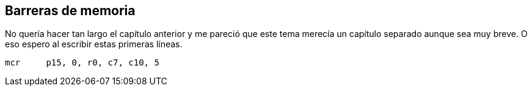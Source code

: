 == Barreras de memoria


No quería hacer tan largo el capítulo anterior y me pareció que este tema merecía un capítulo separado aunque sea muy breve. O eso espero al escribir estas primeras líneas.

----
mcr     p15, 0, r0, c7, c10, 5
----
